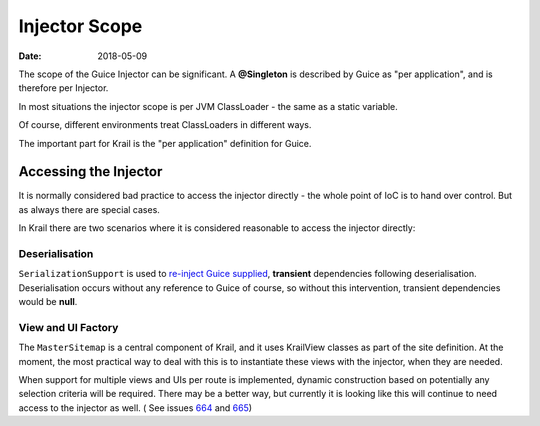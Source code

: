 ==============
Injector Scope
==============

:Date:   2018-05-09

The scope of the Guice Injector can be significant. A **@Singleton** is
described by Guice as "per application", and is therefore per Injector.

In most situations the injector scope is per JVM ClassLoader - the same
as a static variable.

Of course, different environments treat ClassLoaders in different ways.

The important part for Krail is the "per application" definition for
Guice.

Accessing the Injector
======================

It is normally considered bad practice to access the injector directly -
the whole point of IoC is to hand over control. But as always there are
special cases.

In Krail there are two scenarios where it is considered reasonable to
access the injector directly:

Deserialisation
---------------

``SerializationSupport`` is used to `re-inject Guice
supplied <userguide/serialisation>`__, **transient** dependencies
following deserialisation. Deserialisation occurs without any reference
to Guice of course, so without this intervention, transient dependencies
would be **null**.

View and UI Factory
-------------------

The ``MasterSitemap`` is a central component of Krail, and it uses
KrailView classes as part of the site definition. At the moment, the
most practical way to deal with this is to instantiate these views with
the injector, when they are needed.

When support for multiple views and UIs per route is implemented, dynamic
construction based on potentially any selection criteria will be
required. There may be a better way, but currently it is looking like
this will continue to need access to the injector as well.
( See issues `664 <https://github.com/davidsowerby/krail/issues/664>`__ and `665 <https://github.com/davidsowerby/krail/issues/665>`__)
